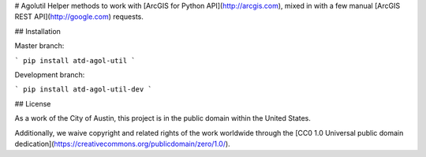 # Agolutil
Helper methods to work with [ArcGIS for Python API](http://arcgis.com), mixed in with a few manual [ArcGIS REST API](http://google.com) requests.

## Installation

Master branch:

```
pip install atd-agol-util
```

Development branch:

```
pip install atd-agol-util-dev
```


## License

As a work of the City of Austin, this project is in the public domain within the United States.

Additionally, we waive copyright and related rights of the work worldwide through the [CC0 1.0 Universal public domain dedication](https://creativecommons.org/publicdomain/zero/1.0/).

